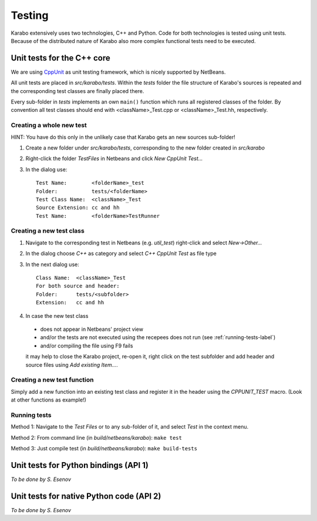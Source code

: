 *********
 Testing
*********

Karabo extensively uses two technologies, C++ and Python. Code for both technologies is tested using unit tests. Because of the distributed nature of Karabo also more complex functional tests need to be executed.

Unit tests for the C++ core
===========================

We are using `CppUnit <http://sourceforge.net/projects/cppunit/>`_ as
unit testing framework, which is nicely supported by NetBeans.

All unit tests are placed in *src/karabo/tests*. Within the *tests*
folder the file structure of Karabo's sources is repeated and the
corresponding test classes are finally placed there.

Every sub-folder in *tests* implements an own ``main()`` function which runs all registered classes of the folder. By convention all test classes should end with <className>_Test.cpp or
<className>_Test.hh, respectively. 

Creating a whole new test 
--------------------------

HINT: You have do this only in the unlikely case that Karabo gets an new sources sub-folder!

1. Create a new folder under *src/karabo/tests*, corresponding to the new folder created in *src/karabo*

2. Right-click the folder *TestFiles* in Netbeans and click *New CppUnit Test...*

3. In the dialog use::

     Test Name:        <folderName>_test
     Folder:           tests/<folderName>
     Test Class Name:  <className>_Test
     Source Extension: cc and hh
     Test Name:        <folderName>TestRunner


Creating a new test class
-------------------------

1. Navigate to the corresponding test in Netbeans (e.g. *util_test*) right-click and select *New->Other...*

2. In the dialog choose *C++* as category and select *C++ CppUnit Test* as file type

3. In the next dialog use::

     Class Name:  <className>_Test
     For both source and header:
     Folder:      tests/<subfolder>
     Extension:   cc and hh

4. In case the new test class 

 * does not appear in Netbeans' project view
 * and/or the tests are not executed using the recepees does not run (see :ref:`running-tests-label`)
 * and/or compiling the file using F9 fails

 it may help to close the Karabo project, re-open it, right click on the test subfolder and add header and source files using *Add existing Item...*.


Creating a new test function
----------------------------

Simply add a new function into an existing test class and register it in the header using the *CPPUNIT_TEST* macro. (Look at other functions as example!)


.. _running-tests-label:

Running tests
-------------

Method 1: Navigate to the *Test Files* or to any sub-folder of it, and select *Test* in the context menu.

Method 2: From command line (in *build/netbeans/karabo*): ``make test``

Method 3: Just compile test (in *build/netbeans/karabo*): ``make build-tests``



Unit tests for Python bindings (API 1)
======================================

*To be done by S. Esenov*


Unit tests for native Python code (API 2)
=========================================

*To be done by S. Esenov*
